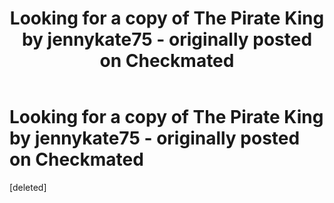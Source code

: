 #+TITLE: Looking for a copy of The Pirate King by jennykate75 - originally posted on Checkmated

* Looking for a copy of The Pirate King by jennykate75 - originally posted on Checkmated
:PROPERTIES:
:Score: 2
:DateUnix: 1596579943.0
:DateShort: 2020-Aug-05
:FlairText: Fic Search
:END:
[deleted]

